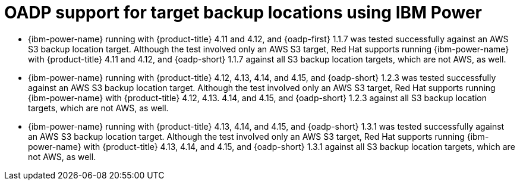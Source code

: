 // Module included in the following assemblies:
//
// * backup_and_restore/application_backup_and_restore/oadp-features-plugins.adoc

:_mod-docs-content-type: CONCEPT
[id="oadp-ibm-power-test-matrix_{context}"]
= OADP support for target backup locations using IBM Power

* {ibm-power-name} running with {product-title} 4.11 and 4.12, and {oadp-first} 1.1.7 was tested successfully against an AWS S3 backup location target. Although the test involved only an AWS S3 target, Red Hat supports running {ibm-power-name} with {product-title} 4.11 and 4.12, and {oadp-short} 1.1.7 against all S3 backup location targets, which are not AWS, as well.
* {ibm-power-name} running with {product-title} 4.12, 4.13, 4.14, and 4.15, and {oadp-short} 1.2.3 was tested successfully against an AWS S3 backup location target. Although the test involved only an AWS S3 target, Red Hat supports running {ibm-power-name} with {product-title} 4.12, 4.13. 4.14, and 4.15, and {oadp-short} 1.2.3 against all S3 backup location targets, which are not AWS, as well.
* {ibm-power-name} running with {product-title} 4.13, 4.14, and 4.15, and {oadp-short} 1.3.1 was tested successfully against an AWS S3 backup location target. Although the test involved only an AWS S3 target, Red Hat supports running {ibm-power-name} with {product-title} 4.13, 4.14, and 4.15, and {oadp-short} 1.3.1 against all S3 backup location targets, which are not AWS, as well.
